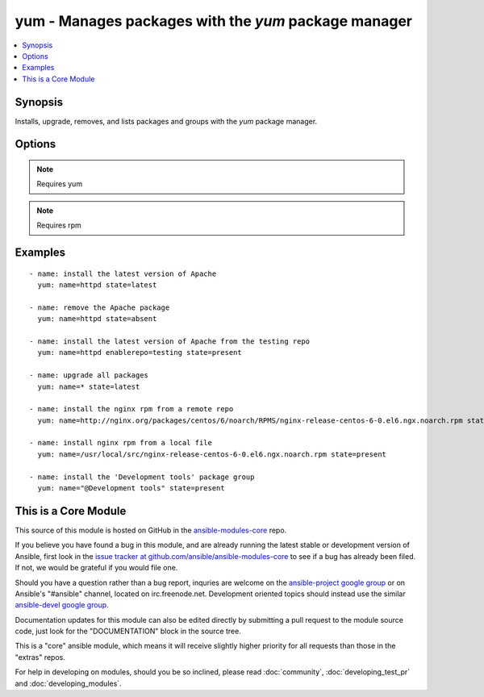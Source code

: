 .. _yum:


yum - Manages packages with the *yum* package manager
+++++++++++++++++++++++++++++++++++++++++++++++++++++

.. contents::
   :local:
   :depth: 1



Synopsis
--------


Installs, upgrade, removes, and lists packages and groups with the *yum* package manager.

Options
-------

.. raw:: html

    <table border=1 cellpadding=4>
    <tr>
    <th class="head">parameter</th>
    <th class="head">required</th>
    <th class="head">default</th>
    <th class="head">choices</th>
    <th class="head">comments</th>
    </tr>
            <tr>
    <td>conf_file</td>
    <td>no</td>
    <td></td>
        <td><ul></ul></td>
        <td>The remote yum configuration file to use for the transaction. (added in Ansible 0.6)</td>
    </tr>
            <tr>
    <td>disable_gpg_check</td>
    <td>no</td>
    <td>no</td>
        <td><ul><li>yes</li><li>no</li></ul></td>
        <td>Whether to disable the GPG checking of signatures of packages being installed. Has an effect only if state is <em>present</em> or <em>latest</em>. (added in Ansible 1.2)</td>
    </tr>
            <tr>
    <td>disablerepo</td>
    <td>no</td>
    <td></td>
        <td><ul></ul></td>
        <td><em>Repoid</em> of repositories to disable for the install/update operation. These repos will not persist beyond the transaction. When specifying multiple repos, separate them with a ",". (added in Ansible 0.9)</td>
    </tr>
            <tr>
    <td>enablerepo</td>
    <td>no</td>
    <td></td>
        <td><ul></ul></td>
        <td><em>Repoid</em> of repositories to enable for the install/update operation. These repos will not persist beyond the transaction. When specifying multiple repos, separate them with a ",". (added in Ansible 0.9)</td>
    </tr>
            <tr>
    <td>list</td>
    <td>no</td>
    <td></td>
        <td><ul></ul></td>
        <td>Various (non-idempotent) commands for usage with <code>/usr/bin/ansible</code> and <em>not</em> playbooks. See examples.</td>
    </tr>
            <tr>
    <td>name</td>
    <td>yes</td>
    <td></td>
        <td><ul></ul></td>
        <td>Package name, or package specifier with version, like <code>name-1.0</code>. When using state=latest, this can be '*' which means run: yum -y update. You can also pass a url or a local path to a rpm file.</td>
    </tr>
            <tr>
    <td>state</td>
    <td>no</td>
    <td>present</td>
        <td><ul><li>present</li><li>latest</li><li>absent</li></ul></td>
        <td>Whether to install (<code>present</code>, <code>latest</code>), or remove (<code>absent</code>) a package.</td>
    </tr>
        </table>


.. note:: Requires yum


.. note:: Requires rpm


Examples
--------

.. raw:: html

    <br/>


::

    - name: install the latest version of Apache
      yum: name=httpd state=latest
    
    - name: remove the Apache package
      yum: name=httpd state=absent
    
    - name: install the latest version of Apache from the testing repo
      yum: name=httpd enablerepo=testing state=present
    
    - name: upgrade all packages
      yum: name=* state=latest
    
    - name: install the nginx rpm from a remote repo
      yum: name=http://nginx.org/packages/centos/6/noarch/RPMS/nginx-release-centos-6-0.el6.ngx.noarch.rpm state=present
    
    - name: install nginx rpm from a local file
      yum: name=/usr/local/src/nginx-release-centos-6-0.el6.ngx.noarch.rpm state=present
    
    - name: install the 'Development tools' package group
      yum: name="@Development tools" state=present



    
This is a Core Module
---------------------

This source of this module is hosted on GitHub in the `ansible-modules-core <http://github.com/ansible/ansible-modules-core>`_ repo.
  
If you believe you have found a bug in this module, and are already running the latest stable or development version of Ansible, first look in the `issue tracker at github.com/ansible/ansible-modules-core <http://github.com/ansible/ansible-modules-core>`_ to see if a bug has already been filed.  If not, we would be grateful if you would file one.

Should you have a question rather than a bug report, inquries are welcome on the `ansible-project google group <https://groups.google.com/forum/#!forum/ansible-project>`_ or on Ansible's "#ansible" channel, located on irc.freenode.net.   Development oriented topics should instead use the similar `ansible-devel google group <https://groups.google.com/forum/#!forum/ansible-project>`_.

Documentation updates for this module can also be edited directly by submitting a pull request to the module source code, just look for the "DOCUMENTATION" block in the source tree.

This is a "core" ansible module, which means it will receive slightly higher priority for all requests than those in the "extras" repos.

    
For help in developing on modules, should you be so inclined, please read :doc:`community`, :doc:`developing_test_pr` and :doc:`developing_modules`.

